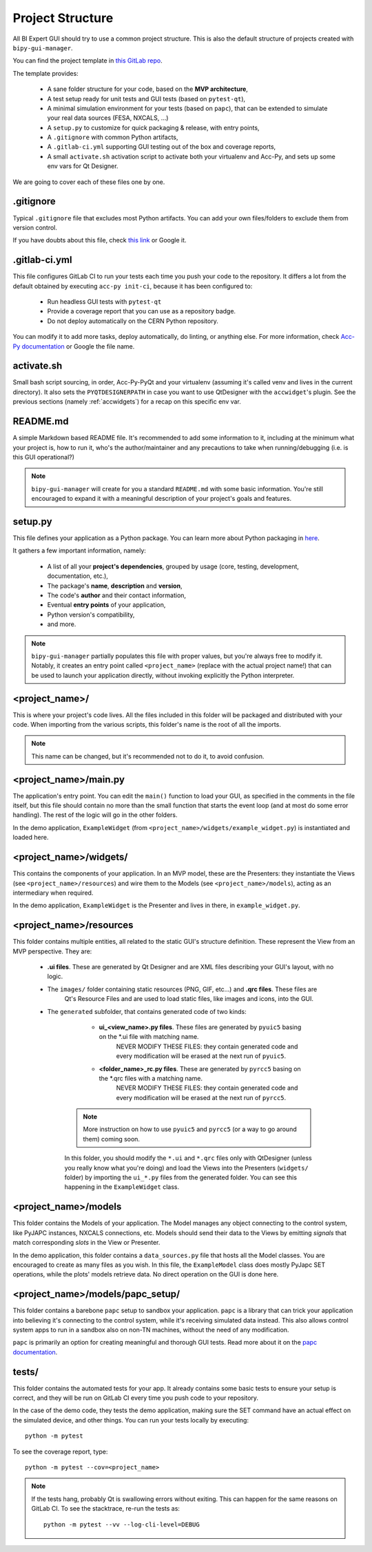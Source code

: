 .. index:: Project Structure
.. _project_structure

Project Structure
-----------------

All BI Expert GUI should try to use a common project structure. This is also the default
structure of projects created with ``bipy-gui-manager``.

You can find the project template in
`this GitLab repo <https://gitlab.cern.ch/bisw-python/be-bi-pyqt-template>`_.

The template provides:

 - A sane folder structure for your code, based on the **MVP architecture**,
 - A test setup ready for unit tests and GUI tests (based on ``pytest-qt``),
 - A minimal simulation environment for your tests (based on ``papc``),
   that can be extended to simulate your real data sources (FESA, NXCALS, ...)
 - A ``setup.py`` to customize for quick packaging & release, with entry points,
 - A ``.gitignore`` with common Python artifacts,
 - A ``.gitlab-ci.yml`` supporting GUI testing out of the box and coverage reports,
 - A small ``activate.sh`` activation script to activate both your virtualenv and Acc-Py,
   and sets up some env vars for Qt Designer.

We are going to cover each of these files one by one.

.. index:: .gitignore
.. _gitignore

.gitignore
^^^^^^^^^^^
Typical ``.gitignore`` file that excludes most Python artifacts. You can add your
own files/folders to exclude them from version control.

If you have doubts about this file, check
`this link <https://www.freecodecamp.org/news/gitignore-what-is-it-and-how-to-add-to-repo/>`_ or Google it.

.. index:: .gitlab-ci.yml
.. _gitlab-ci_conf

.gitlab-ci.yml
^^^^^^^^^^^^^^^
This file configures GitLab CI to run your tests each time you push your code
to the repository.
It differs a lot from the default obtained by executing ``acc-py init-ci``, because it has been configured to:

 - Run headless GUI tests with ``pytest-qt``
 - Provide a coverage report that you can use as a repository badge.
 - Do not deploy automatically on the CERN Python repository.

You can  modify it to add more tasks, deploy automatically, do linting, or anything else. For more information, check
`Acc-Py documentation <https://wikis.cern.ch/display/ACCPY/GUI+Testing>`_ or Google the file name.

.. index:: activate.sh
.. _activate.sh

activate.sh
^^^^^^^^^^^

Small bash script sourcing, in order, Acc-Py-PyQt and your virtualenv (assuming it's called venv and lives in the
current directory). It also sets the ``PYQTDESIGNERPATH`` in case you want to use QtDesigner with the ``accwidget``'s
plugin. See the previous sections (namely :ref:`accwidgets`) for a recap on this specific env var.

.. index:: README.md
.. _readme

README.md
^^^^^^^^^^
A simple Markdown based README file. It's recommended to add some information to it, including at the minimum what
your project is, how to run it, who's the author/maintainer and any precautions to take when running/debugging
(i.e. is this GUI operational?)

.. note:: ``bipy-gui-manager`` will create for you a standard ``README.md`` with some basic information.
    You're still encouraged to expand it with a meaningful description of your project's
    goals and features.

.. index:: setup.py
.. _setup.py

setup.py
^^^^^^^^
This file defines your application as a Python package. You can learn more about Python packaging in
`here <https://packaging.python.org/>`_.

It gathers a few important information, namely:

    - A list of all your **project's dependencies**, grouped by usage (core, testing, development, documentation, etc.),
    - The package's **name**, **description** and **version**,
    - The code's **author** and their contact information,
    - Eventual **entry points** of your application,
    - Python version's compatibility,
    - and more.

.. note:: ``bipy-gui-manager`` partially populates this file with proper values, but you're always free to modify it.
    Notably, it creates an entry point called ``<project_name>`` (replace with the actual project name!) that can be
    used to launch your application directly, without invoking explicitly the Python interpreter.

.. index:: project_name/
.. _project_folder

<project_name>/
^^^^^^^^^^^^^^^
This is where your project's code lives. All the files included in this folder will be packaged and distributed
with your code. When importing from the various scripts, this folder's name is the root of all the imports.

.. note:: This name can be changed, but it's recommended not to do it, to avoid confusion.

.. index:: main.py
.. _main.py

<project_name>/main.py
^^^^^^^^^^^^^^^^^^^^^^
The application's entry point. You can edit the ``main()`` function to load your GUI, as specified in the comments in the
file itself, but this file should contain no more than the small function that starts the event loop (and at most do
some error handling). The rest of the logic will go in the other folders.

In the demo application, ``ExampleWidget`` (from ``<project_name>/widgets/example_widget.py``) is instantiated and 
loaded here.

.. index:: widgets/
.. _widgets_folder

<project_name>/widgets/
^^^^^^^^^^^^^^^^^^^^^^^
This contains the components of your application. In an MVP model, these are the Presenters: they instantiate the Views 
(see ``<project_name>/resources``) and wire them to the Models (see ``<project_name>/models``), acting as an 
intermediary when required.

In the demo application, ``ExampleWidget`` is the Presenter and lives in there, in ``example_widget.py``.

.. index:: resources/
.. _resources_folder

<project_name>/resources
^^^^^^^^^^^^^^^^^^^^^^^^
This folder contains multiple entities, all related to the static GUI's
structure definition. These represent the View from an MVP perspective.
They are:

 - **.ui files**. These are generated by Qt Designer and are XML files describing your GUI's layout, with no logic.
 - The ``images/`` folder containing static resources (PNG, GIF, etc...) and **.qrc files**. These files are
    Qt's Resource Files and are used to load static files, like images and icons, into the GUI.
 - The ``generated`` subfolder, that contains generated code of two kinds:

     - **ui_<view_name>.py files**. These files are generated by ``pyuic5`` basing on the *.ui file with matching name.
        NEVER MODIFY THESE FILES: they contain generated code and every modification will be erased at the next run
        of ``pyuic5``.

     - **<folder_name>_rc.py files**. These are generated by ``pyrcc5`` basing on the *.qrc files with a matching name.
        NEVER MODIFY THESE FILES: they contain generated code and every modification will be erased at the next run
        of ``pyrcc5``.

    .. note:: More instruction on how to use ``pyuic5`` and ``pyrcc5`` (or a way to go around them) coming soon.

    In this folder, you should modify the ``*.ui`` and ``*.qrc`` files only with QtDesigner (unless you really know what
    you're doing) and load the Views into the Presenters (``widgets/`` folder) by importing the ``ui_*.py`` files from
    the generated folder. You can see this happening in the ``ExampleWidget`` class.

.. index:: models/
.. _models>folder

<project_name>/models
^^^^^^^^^^^^^^^^^^^^^^
This folder contains the Models of your application. The Model manages any object connecting to the control system,
like PyJAPC instances, NXCALS connections, etc. Models should send their data to the Views by emitting *signals* that
match corresponding *slots* in the View or Presenter.

In the demo application, this folder contains a ``data_sources.py`` file that hosts all the Model classes.
You are encouraged to create as many files as you wish. In this file, the ``ExampleModel`` class does mostly PyJapc SET
operations, while the plots' models retrieve data. No direct operation on the GUI is done here.

.. index:: papc_setup/
.. _papc_setup

<project_name>/models/papc_setup/
^^^^^^^^^^^^^^^^^^^^^^^^^^^^^^^^^
This folder contains a barebone ``papc`` setup to sandbox your application. ``papc`` is a library that can trick your
application into believing it's connecting to the control system, while it's receiving simulated data instead.
This also allows control system apps to run in a sandbox also on non-TN machines, without the need of any modification.

``papc`` is primarily an option for creating meaningful and thorough GUI tests. Read more about it on the
`papc documentation <https://acc-py.web.cern.ch/gitlab/pelson/papc/docs/stable/>`_.

.. index:: tests/
.. _tests_folder

tests/
^^^^^^
This folder contains the automated tests for your app. It already contains some basic tests to ensure your setup is
correct, and they will be run on GitLab CI every time you push code to your repository.

In the case of the demo code, they tests the demo application, making sure the SET command have an actual effect on
the simulated device, and other things. You can run your tests locally by executing::

    python -m pytest

To see the coverage report, type::

    python -m pytest --cov=<project_name>

.. note:: If the tests hang, probably Qt is swallowing errors without exiting. This can happen for the same reasons on
    GitLab CI. To see the stacktrace, re-run the tests as::

        python -m pytest --vv --log-cli-level=DEBUG

